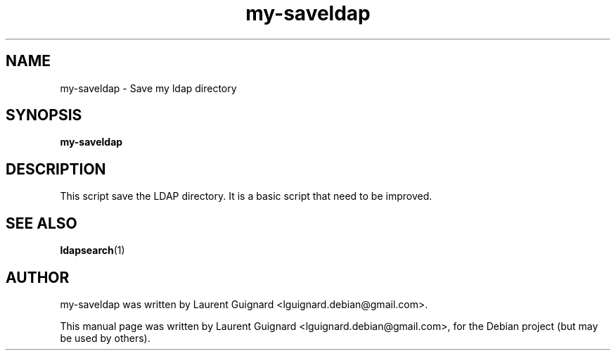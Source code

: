 .TH my-saveldap 1 
.SH NAME
my-saveldap \- Save my ldap directory
.SH SYNOPSIS
.B my-saveldap
.br
.SH DESCRIPTION
This script save the LDAP directory. It is a basic script that need 
to be improved.
.PP
.SH SEE ALSO
.BR ldapsearch (1)
.SH AUTHOR
my-saveldap was written by Laurent Guignard <lguignard.debian@gmail.com>.
.PP
This manual page was written by Laurent Guignard <lguignard.debian@gmail.com>,
for the Debian project (but may be used by others).
